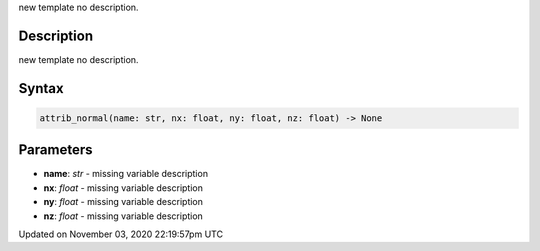.. title: attrib_normal()
.. slug: py5shape_attrib_normal
.. date: 2020-11-03 22:19:57 UTC+00:00
.. tags:
.. category:
.. link:
.. description: py5 attrib_normal() documentation
.. type: text

new template no description.

Description
===========

new template no description.

Syntax
======

.. code:: python

    attrib_normal(name: str, nx: float, ny: float, nz: float) -> None

Parameters
==========

* **name**: `str` - missing variable description
* **nx**: `float` - missing variable description
* **ny**: `float` - missing variable description
* **nz**: `float` - missing variable description


Updated on November 03, 2020 22:19:57pm UTC

